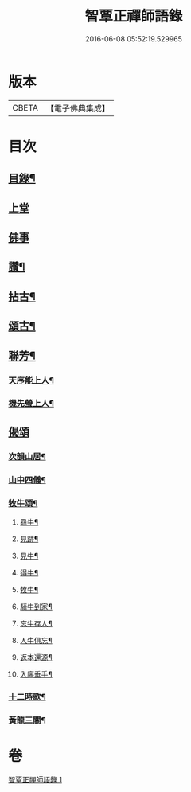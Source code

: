 #+TITLE: 智覃正禪師語錄 
#+DATE: 2016-06-08 05:52:19.529965

* 版本
 |     CBETA|【電子佛典集成】|

* 目次
** [[file:KR6q0497_001.txt::001-0611a1][目錄¶]]
** [[file:KR6q0497_001.txt::001-0611b3][上堂]]
** [[file:KR6q0497_001.txt::001-0612c3][佛事]]
** [[file:KR6q0497_001.txt::001-0613b21][讚¶]]
** [[file:KR6q0497_001.txt::001-0613c3][拈古¶]]
** [[file:KR6q0497_001.txt::001-0614c8][頌古¶]]
** [[file:KR6q0497_001.txt::001-0615c9][聯芳¶]]
*** [[file:KR6q0497_001.txt::001-0615c10][天序能上人¶]]
*** [[file:KR6q0497_001.txt::001-0615c13][機先瑩上人¶]]
** [[file:KR6q0497_001.txt::001-0615c15][偈頌]]
*** [[file:KR6q0497_001.txt::001-0615c16][次韻山居¶]]
*** [[file:KR6q0497_001.txt::001-0615c23][山中四儀¶]]
*** [[file:KR6q0497_001.txt::001-0616a2][牧牛頌¶]]
**** [[file:KR6q0497_001.txt::001-0616a3][尋牛¶]]
**** [[file:KR6q0497_001.txt::001-0616a6][見跡¶]]
**** [[file:KR6q0497_001.txt::001-0616a9][見牛¶]]
**** [[file:KR6q0497_001.txt::001-0616a12][得牛¶]]
**** [[file:KR6q0497_001.txt::001-0616a15][牧牛¶]]
**** [[file:KR6q0497_001.txt::001-0616a18][騎牛到家¶]]
**** [[file:KR6q0497_001.txt::001-0616a21][忘牛存人¶]]
**** [[file:KR6q0497_001.txt::001-0616a24][人牛俱忘¶]]
**** [[file:KR6q0497_001.txt::001-0616a27][返本還源¶]]
**** [[file:KR6q0497_001.txt::001-0616a30][入廛垂手¶]]
*** [[file:KR6q0497_001.txt::001-0616b3][十二時歌¶]]
*** [[file:KR6q0497_001.txt::001-0616b28][黃龍三關¶]]

* 卷
[[file:KR6q0497_001.txt][智覃正禪師語錄 1]]

